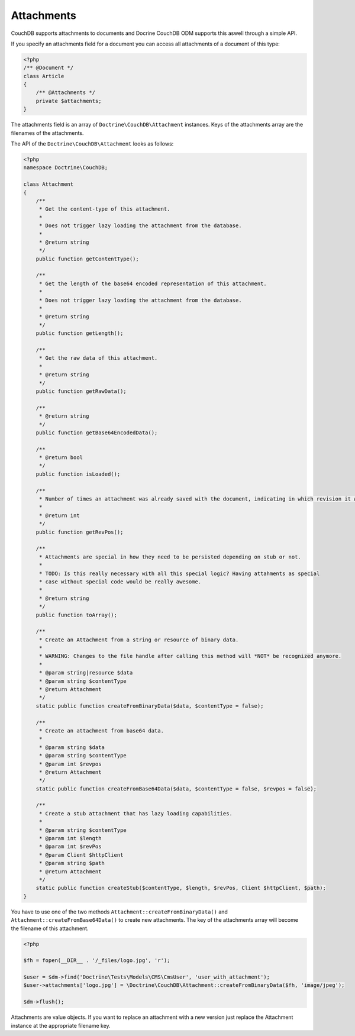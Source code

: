 Attachments
===========

CouchDB supports attachments to documents and Docrine CouchDB ODM supports this aswell through
a simple API.

If you specify an attachments field for a document you can access all attachments
of a document of this type:

.. code-block:: php

    <?php
    /** @Document */
    class Article
    {
        /** @Attachments */
        private $attachments;
    }

The attachments field is an array of ``Doctrine\CouchDB\Attachment`` instances.
Keys of the attachments array are the filenames of the attachments.

The API of the ``Doctrine\CouchDB\Attachment`` looks as follows:

.. code-block:: php

    <?php
    namespace Doctrine\CouchDB;

    class Attachment
    {
        /**
         * Get the content-type of this attachment.
         *
         * Does not trigger lazy loading the attachment from the database.
         * 
         * @return string
         */
        public function getContentType();

        /**
         * Get the length of the base64 encoded representation of this attachment.
         *
         * Does not trigger lazy loading the attachment from the database.
         *
         * @return string
         */
        public function getLength();

        /**
         * Get the raw data of this attachment.
         *
         * @return string
         */
        public function getRawData();

        /**
         * @return string
         */
        public function getBase64EncodedData();

        /**
         * @return bool
         */
        public function isLoaded();

        /**
         * Number of times an attachment was already saved with the document, indicating in which revision it was added.
         *
         * @return int
         */
        public function getRevPos();

        /**
         * Attachments are special in how they need to be persisted depending on stub or not.
         *
         * TODO: Is this really necessary with all this special logic? Having attahments as special
         * case without special code would be really awesome.
         *
         * @return string
         */
        public function toArray();

        /**
         * Create an Attachment from a string or resource of binary data.
         *
         * WARNING: Changes to the file handle after calling this method will *NOT* be recognized anymore.
         *
         * @param string|resource $data
         * @param string $contentType
         * @return Attachment
         */
        static public function createFromBinaryData($data, $contentType = false);

        /**
         * Create an attachment from base64 data.
         *
         * @param string $data
         * @param string $contentType
         * @param int $revpos
         * @return Attachment
         */
        static public function createFromBase64Data($data, $contentType = false, $revpos = false);

        /**
         * Create a stub attachment that has lazy loading capabilities.
         *
         * @param string $contentType
         * @param int $length
         * @param int $revPos
         * @param Client $httpClient
         * @param string $path
         * @return Attachment
         */
        static public function createStub($contentType, $length, $revPos, Client $httpClient, $path);
    }

You have to use one of the two methods ``Attachment::createFromBinaryData()`` and
``Attachment::createFromBase64Data()`` to create new attachments. The key of the attachments
array will become the filename of this attachment.

.. code-block:: php

        <?php

        $fh = fopen(__DIR__ . '/_files/logo.jpg', 'r');

        $user = $dm->find('Doctrine\Tests\Models\CMS\CmsUser', 'user_with_attachment');
        $user->attachments['logo.jpg'] = \Doctrine\CouchDB\Attachment::createFromBinaryData($fh, 'image/jpeg');

        $dm->flush();

Attachments are value objects. If you want to replace an attachment with a new version just
replace the Attachment instance at the appropriate filename key.
